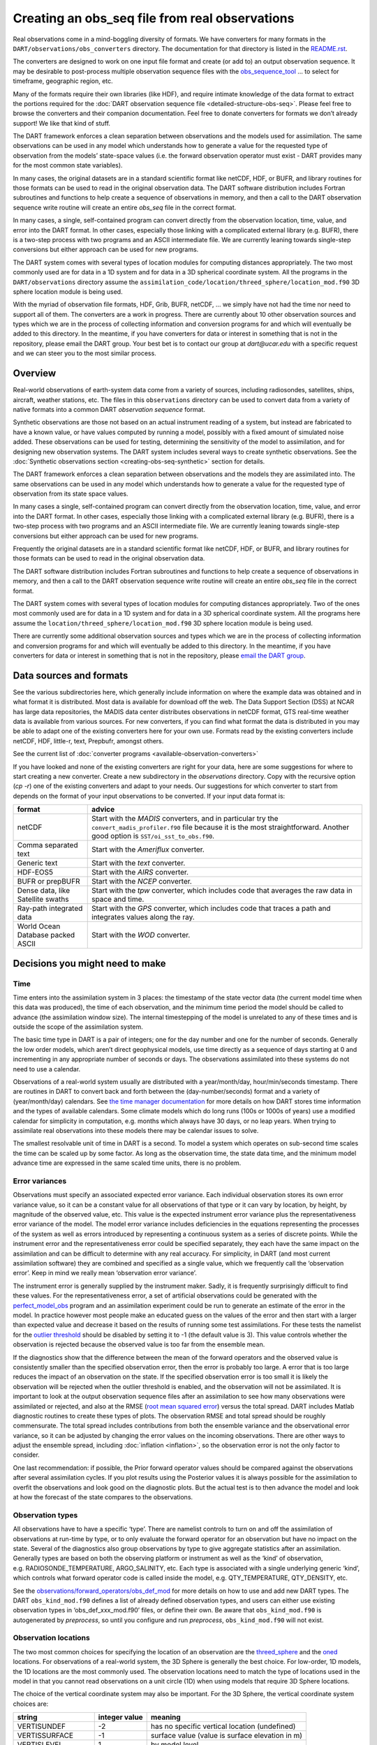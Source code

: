 Creating an obs_seq file from real observations
===============================================

Real observations come in a mind-boggling diversity of formats. We have
converters for many formats in the ``DART/observations/obs_converters``
directory. The documentation for that directory is listed in the
`README.rst <../observations/obs_converters/README.html>`__.

The converters are designed to work on one input file format and create (or add
to) an output observation sequence. It may be desirable to post-process multiple
observation sequence files with the
`obs_sequence_tool <../assimilation_code/programs/obs_sequence_tool/obs_sequence_tool.html>`__
… to select for timeframe, geographic region, etc.

Many of the formats require their own libraries (like HDF), and require intimate
knowledge of the data format to extract the portions required for the :doc:`DART
observation sequence file <detailed-structure-obs-seq>`. Please feel free to browse the
converters and their companion documentation. Feel free to donate converters for
formats we don’t already support! We like that kind of stuff.

The DART framework enforces a clean separation between observations and the
models used for assimilation. The same observations can be used in any model
which understands how to generate a value for the requested type of observation
from the models’ state-space values (i.e. the forward observation operator must
exist - DART provides many for the most common state variables).

In many cases, the original datasets are in a standard scientific format like
netCDF, HDF, or BUFR, and library routines for those formats can be used to read
in the original observation data. The DART software distribution includes
Fortran subroutines and functions to help create a sequence of observations in
memory, and then a call to the DART observation sequence write routine will
create an entire *obs_seq* file in the correct format.

In many cases, a single, self-contained program can convert directly from the
observation location, time, value, and error into the DART format. In other
cases, especially those linking with a complicated external library (e.g. BUFR),
there is a two-step process with two programs and an ASCII intermediate file. We
are currently leaning towards single-step conversions but either approach can be
used for new programs.

The DART system comes with several types of location modules for computing
distances appropriately. The two most commonly used are for data in a 1D system
and for data in a 3D spherical coordinate system. All the programs in the
``DART/observations`` directory assume the
``assimilation_code/location/threed_sphere/location_mod.f90`` 3D sphere location
module is being used.

With the myriad of observation file formats, HDF, Grib, BUFR, netCDF, … we
simply have not had the time nor need to support all of them. The converters are
a work in progress. There are currently about 10 other observation sources and
types which we are in the process of collecting information and conversion
programs for and which will eventually be added to this directory. In the
meantime, if you have converters for data or interest in something that is not
in the repository, please email the DART group. Your best bet is to contact our
group at *dart@ucar.edu* with a specific request and we can steer you to the
most similar process.

Overview
--------

Real-world observations of earth-system data come from a variety of sources,
including radiosondes, satellites, ships, aircraft, weather stations, etc. The
files in this ``observations`` directory can be used to convert data from a
variety of native formats into a common DART *observation sequence* format.

Synthetic observations are those not based on an actual instrument reading of a
system, but instead are fabricated to have a known value, or have values
computed by running a model, possibly with a fixed amount of simulated noise
added. These observations can be used for testing, determining the sensitivity
of the model to assimilation, and for designing new observation systems. The
DART system includes several ways to create synthetic observations. See the
:doc:`Synthetic observations section <creating-obs-seq-synthetic>` section for details.

The DART framework enforces a clean separation between observations and the
models they are assimilated into. The same observations can be used in any model
which understands how to generate a value for the requested type of observation
from its state space values.

In many cases a single, self-contained program can convert directly from the
observation location, time, value, and error into the DART format. In other
cases, especially those linking with a complicated external library (e.g. BUFR),
there is a two-step process with two programs and an ASCII intermediate file. We
are currently leaning towards single-step conversions but either approach can be
used for new programs.

Frequently the original datasets are in a standard scientific format like
netCDF, HDF, or BUFR, and library routines for those formats can be used to read
in the original observation data.

The DART software distribution includes Fortran subroutines and functions to
help create a sequence of observations in memory, and then a call to the DART
observation sequence write routine will create an entire *obs_seq* file in the
correct format.

The DART system comes with several types of location modules for computing
distances appropriately. Two of the ones most commonly used are for data in a 1D
system and for data in a 3D spherical coordinate system. All the programs here
assume the ``location/threed_sphere/location_mod.f90`` 3D sphere location module
is being used.

There are currently some additional observation sources and types which we are
in the process of collecting information and conversion programs for and which
will eventually be added to this directory. In the meantime, if you have
converters for data or interest in something that is not in the repository,
please `email the DART group <mailto:dart@ucar.edu>`__.

Data sources and formats
------------------------

See the various subdirectories here, which generally include information on
where the example data was obtained and in what format it is distributed. Most
data is available for download off the web. The Data Support Section (DSS) at
NCAR has large data repositories, the MADIS data center distributes observations
in netCDF format, GTS real-time weather data is available from various sources.
For new converters, if you can find what format the data is distributed in you
may be able to adapt one of the existing converters here for your own use.
Formats read by the existing converters include netCDF, HDF, little-r, text,
Prepbufr, amongst others.

See the current list of :doc:`converter programs <available-observation-converters>`

If you have looked and none of the existing converters are right for your data,
here are some suggestions for where to start creating a new converter. Create a
new subdirectory in the *observations* directory. Copy with the recursive option
(*cp -r*) one of the existing converters and adapt to your needs. Our
suggestions for which converter to start from depends on the format of your
input observations to be converted. If your input data format is:

+---------------------------------------+---------------------------------------+
| format                                | advice                                |
+=======================================+=======================================+
| netCDF                                | Start with the *MADIS* converters,    |
|                                       | and in particular try the             |
|                                       | ``convert_madis_profiler.f90`` file   |
|                                       | because it is the most                |
|                                       | straightforward. Another good option  |
|                                       | is ``SST/oi_sst_to_obs.f90``.         |
+---------------------------------------+---------------------------------------+
| Comma separated text                  | Start with the *Ameriflux* converter. |
+---------------------------------------+---------------------------------------+
| Generic text                          | Start with the *text* converter.      |
+---------------------------------------+---------------------------------------+
| HDF-EOS5                              | Start with the *AIRS* converter.      |
+---------------------------------------+---------------------------------------+
| BUFR or prepBUFR                      | Start with the *NCEP* converter.      |
+---------------------------------------+---------------------------------------+
| Dense data, like Satellite swaths     | Start with the *tpw* converter, which |
|                                       | includes code that averages the raw   |
|                                       | data in space and time.               |
+---------------------------------------+---------------------------------------+
| Ray-path integrated data              | Start with the *GPS* converter, which |
|                                       | includes code that traces a path and  |
|                                       | integrates values along the ray.      |
+---------------------------------------+---------------------------------------+
| World Ocean Database packed ASCII     | Start with the *WOD* converter.       |
+---------------------------------------+---------------------------------------+

.. raw:: html

   <!--
   The existing DART csv readers are:
   vi -R Ameriflux/level4_to_obs.f90 \
   CHAMP/CHAMP_density_text_to_obs.f90 \
   CNOFS/CNOFS_text_to_obs.f90 \
   COSMOS/COSMOS_development.f90 \
   COSMOS/COSMOS_to_obs.f90 \
   MODIS/MOD15A2_to_obs.f90 \
   ROMS/convert_roms_obs.f90 \
   gnd_gps_vtec/gnd_gps_vtec_text_to_obs.f90 \
   gps/convert_cosmic_gps_cdf.f90 \
   gps/convert_cosmic_ionosphere.f90 \
   quikscat/quikscat_JPL_mod.f90 \
   snow/snow_to_obs.f90 \
   text/text_to_obs.f90 \
   text_GITM/text_to_obs.f90   -->

Decisions you might need to make
--------------------------------

Time
~~~~

Time enters into the assimilation system in 3 places: the timestamp of the state
vector data (the current model time when this data was produced), the time of
each observation, and the minimum time period the model should be called to
advance (the assimilation window size). The internal timestepping of the model
is unrelated to any of these times and is outside the scope of the assimilation
system.

The basic time type in DART is a pair of integers; one for the day number and
one for the number of seconds. Generally the low order models, which aren’t
direct geophysical models, use time directly as a sequence of days starting at 0
and incrementing in any appropriate number of seconds or days. The observations
assimilated into these systems do not need to use a calendar.

Observations of a real-world system usually are distributed with a
year/month/day, hour/min/seconds timestamp. There are routines in DART to
convert back and forth between the (day-number/seconds) format and a variety of
(year/month/day) calendars. See `the time manager
documentation <../assimilation_code/modules/utilities/time_manager_mod.html#time_type>`__
for more details on how DART stores time information and the types of available
calendars. Some climate models which do long runs (100s or 1000s of years) use a
modified calendar for simplicity in computation, e.g. months which always have
30 days, or no leap years. When trying to assimilate real observations into
these models there may be calendar issues to solve.

The smallest resolvable unit of time in DART is a second. To model a system
which operates on sub-second time scales the time can be scaled up by some
factor. As long as the observation time, the state data time, and the minimum
model advance time are expressed in the same scaled time units, there is no
problem.

Error variances
~~~~~~~~~~~~~~~

Observations must specify an associated expected error variance. Each individual
observation stores its own error variance value, so it can be a constant value
for all observations of that type or it can vary by location, by height, by
magnitude of the observed value, etc. This value is the expected instrument
error variance plus the representativeness error variance of the model. The
model error variance includes deficiencies in the equations representing the
processes of the system as well as errors introduced by representing a
continuous system as a series of discrete points. While the instrument error and
the representativeness error could be specified separately, they each have the
same impact on the assimilation and can be difficult to determine with any real
accuracy. For simplicity, in DART (and most current assimilation software) they
are combined and specified as a single value, which we frequently call the
‘observation error’. Keep in mind we really mean ‘observation error variance’.

The instrument error is generally supplied by the instrument maker. Sadly, it is
frequently surprisingly difficult to find these values. For the
representativeness error, a set of artificial observations could be generated
with the
`perfect_model_obs <../assimilation_code/programs/perfect_model_obs/perfect_model_obs.html>`__
program and an assimilation experiment could be run to generate an estimate of
the error in the model. In practice however most people make an educated guess
on the values of the error and then start with a larger than expected value and
decrease it based on the results of running some test assimilations. For these
tests the namelist for the `outlier
threshold <../assimilation_code/programs/filter/filter.html#Namelist>`__
should be disabled by setting it to -1 (the default value is 3). This value
controls whether the observation is rejected because the observed value is too
far from the ensemble mean.

If the diagnostics show that the difference between the mean of the forward
operators and the observed value is consistently smaller than the specified
observation error, then the error is probably too large. A error that is too
large reduces the impact of an observation on the state. If the specified
observation error is too small it is likely the observation will be rejected
when the outlier threshold is enabled, and the observation will not be
assimilated. It is important to look at the output observation sequence files
after an assimilation to see how many observations were assimilated or rejected,
and also at the RMSE (`root mean squared
error <http://www.wikipedia.org/wiki/RMSE>`__) versus the total spread. DART
includes Matlab diagnostic routines to create these types of plots. The
observation RMSE and total spread should be roughly commensurate. The total
spread includes contributions from both the ensemble variance and the
observational error variance, so it can be adjusted by changing the error values
on the incoming observations. There are other ways to adjust the ensemble
spread, including
:doc:`inflation <inflation>`,
so the observation error is not the only factor to consider.

One last recommendation: if possible, the Prior forward operator values should
be compared against the observations after several assimilation cycles. If you
plot results using the Posterior values it is always possible for the
assimilation to overfit the observations and look good on the diagnostic plots.
But the actual test is to then advance the model and look at how the forecast of
the state compares to the observations.

Observation types
~~~~~~~~~~~~~~~~~

All observations have to have a specific ‘type’. There are namelist controls to
turn on and off the assimilation of observations at run-time by type, or to only
evaluate the forward operator for an observation but have no impact on the
state. Several of the diagnostics also group observations by type to give
aggregate statistics after an assimilation. Generally types are based on both
the observing platform or instrument as well as the ‘kind’ of observation,
e.g. RADIOSONDE_TEMPERATURE, ARGO_SALINITY, etc. Each type is associated with a
single underlying generic ‘kind’, which controls what forward operator code is
called inside the model, e.g. QTY_TEMPERATURE, QTY_DENSITY, etc.

See the
`observations/forward_operators/obs_def_mod <../observations/forward_operators/obs_def_mod.html>`__
for more details on how to use and add new DART types. The DART
``obs_kind_mod.f90`` defines a list of already defined observation types, and
users can either use existing observation types in ‘obs_def_xxx_mod.f90’ files,
or define their own. Be aware that ``obs_kind_mod.f90`` is autogenerated by
*preprocess*, so until you configure and run *preprocess*, ``obs_kind_mod.f90``
will not exist.

Observation locations
~~~~~~~~~~~~~~~~~~~~~

The two most common choices for specifying the location of an observation are
the
`threed_sphere <../assimilation_code/location/threed_sphere/location_mod.html>`__
and the `oned <../assimilation_code/location/oned/location_mod.html>`__
locations. For observations of a real-world system, the 3D Sphere is generally
the best choice. For low-order, 1D models, the 1D locations are the most
commonly used. The observation locations need to match the type of locations
used in the model in that you cannot read observations on a unit circle (1D)
when using models that require 3D Sphere locations.

The choice of the vertical coordinate system may also be important. For the 3D
Sphere, the vertical coordinate system choices are:

================= ============= ===============================================
string            integer value meaning
================= ============= ===============================================
VERTISUNDEF       -2            has no specific vertical location (undefined)
VERTISSURFACE     -1            surface value (value is surface elevation in m)
VERTISLEVEL       1             by model level
VERTISPRESSURE    2             by pressure (in pascals)
VERTISHEIGHT      3             by height (in meters)
VERTISSCALEHEIGHT 4             by scale height (unitless)
================= ============= ===============================================

The choice of the vertical coordinate system may have ramifications for vertical
localization, depending on your model’s ability to convert from one coordinate
system to another. ``VERTISUNDEF`` is typically used for column-integrated
quantities. ``VERTISLEVEL`` only makes sense for synthetic observations.
